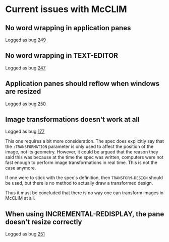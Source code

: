 * Current issues with McCLIM

** No word wrapping in application panes

Logged as bug [[https://github.com/robert-strandh/McCLIM/issues/249][249]]

** No word wrapping in TEXT-EDITOR

Logged as bug [[https://github.com/robert-strandh/McCLIM/issues/247][247]]

** Application panes should reflow when windows are resized

Logged as bug [[https://github.com/robert-strandh/McCLIM/issues/250][250]]

** Image transformations doesn't work at all

Logged as bug [[https://github.com/robert-strandh/McCLIM/issues/177][177]]

This one requires a bit more consideration. The spec does explicitly
say that the =:TRANSFORMATION= parameter is only used to affect the
position of the image, not its geometry. However, it could be argued
that the reason they said this was because at the time the spec was
written, computers were not fast enough to perform image
transformations in real time. This is not the case anymore.

If one were to stick with the spec's definition, then
=TRANSFORM-DESIGN= should be used, but there is no method to actually
draw a transformed design.

Thus it must be concluded that there is no way one can transform
images in McCLIM at all.

** When using INCREMENTAL-REDISPLAY, the pane doesn't resize correctly

Logged as bug [[https://github.com/robert-strandh/McCLIM/issues/251][251]]
